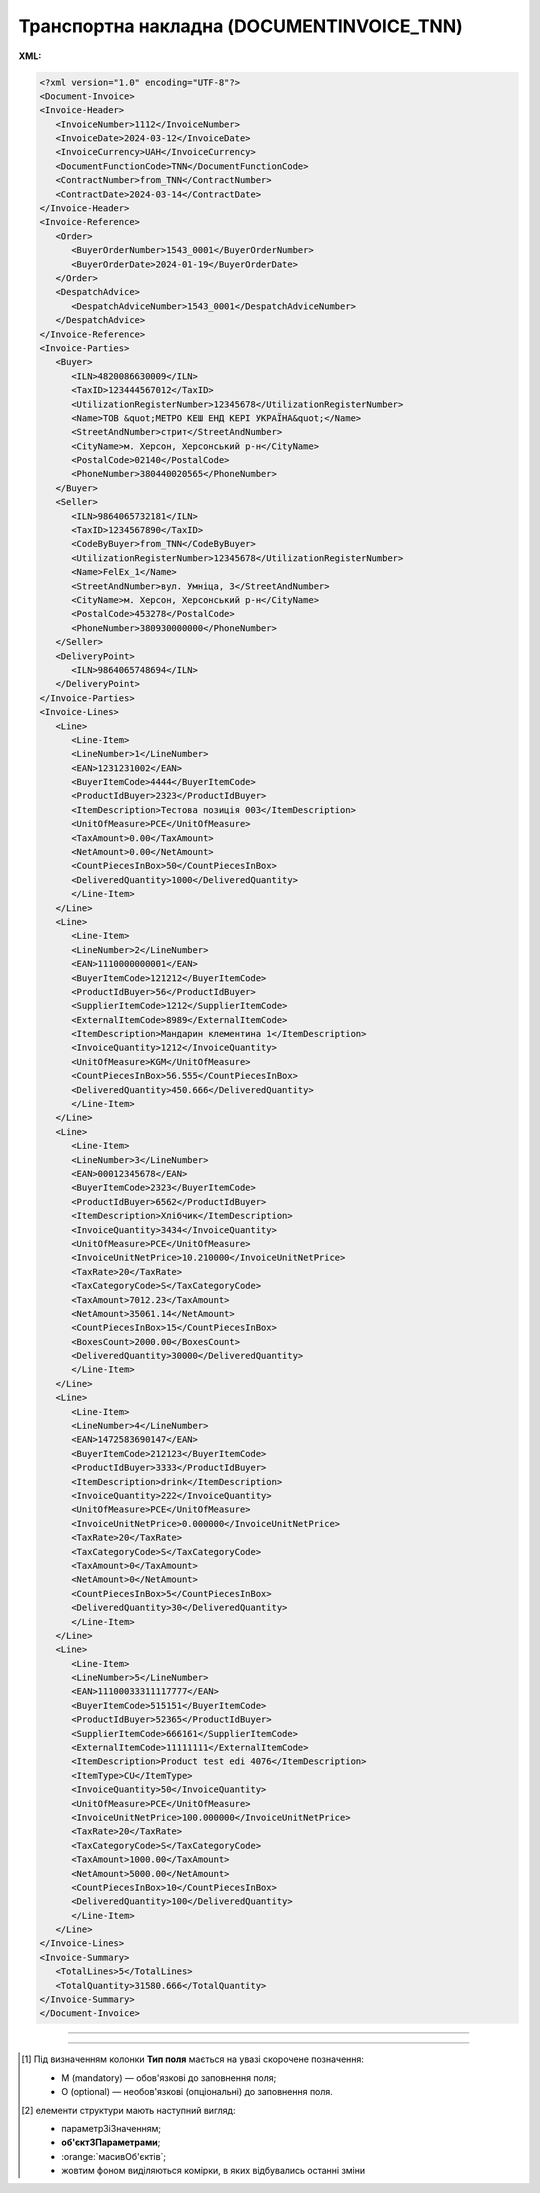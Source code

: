 ##########################################################################################################################
**Транспортна накладна (DOCUMENTINVOICE_TNN)**
##########################################################################################################################

**XML:**

.. code:: xml

   <?xml version="1.0" encoding="UTF-8"?>
   <Document-Invoice>
   <Invoice-Header>
      <InvoiceNumber>1112</InvoiceNumber>
      <InvoiceDate>2024-03-12</InvoiceDate>
      <InvoiceCurrency>UAH</InvoiceCurrency>
      <DocumentFunctionCode>TNN</DocumentFunctionCode>
      <ContractNumber>from_TNN</ContractNumber>
      <ContractDate>2024-03-14</ContractDate>
   </Invoice-Header>
   <Invoice-Reference>
      <Order>
         <BuyerOrderNumber>1543_0001</BuyerOrderNumber>
         <BuyerOrderDate>2024-01-19</BuyerOrderDate>
      </Order>
      <DespatchAdvice>
         <DespatchAdviceNumber>1543_0001</DespatchAdviceNumber>
      </DespatchAdvice>
   </Invoice-Reference>
   <Invoice-Parties>
      <Buyer>
         <ILN>4820086630009</ILN>
         <TaxID>123444567012</TaxID>
         <UtilizationRegisterNumber>12345678</UtilizationRegisterNumber>
         <Name>ТОВ &quot;МЕТРО КЕШ ЕНД КЕРІ УКРАЇНА&quot;</Name>
         <StreetAndNumber>стрит</StreetAndNumber>
         <CityName>м. Херсон, Херсонський р-н</CityName>
         <PostalCode>02140</PostalCode>
         <PhoneNumber>380440020565</PhoneNumber>
      </Buyer>
      <Seller>
         <ILN>9864065732181</ILN>
         <TaxID>1234567890</TaxID>
         <CodeByBuyer>from_TNN</CodeByBuyer>
         <UtilizationRegisterNumber>12345678</UtilizationRegisterNumber>
         <Name>FelEx_1</Name>
         <StreetAndNumber>вул. Умніца, 3</StreetAndNumber>
         <CityName>м. Херсон, Херсонський р-н</CityName>
         <PostalCode>453278</PostalCode>
         <PhoneNumber>380930000000</PhoneNumber>
      </Seller>
      <DeliveryPoint>
         <ILN>9864065748694</ILN>
      </DeliveryPoint>
   </Invoice-Parties>
   <Invoice-Lines>
      <Line>
         <Line-Item>
         <LineNumber>1</LineNumber>
         <EAN>1231231002</EAN>
         <BuyerItemCode>4444</BuyerItemCode>
         <ProductIdBuyer>2323</ProductIdBuyer>
         <ItemDescription>Тестова позиція 003</ItemDescription>
         <UnitOfMeasure>PCE</UnitOfMeasure>
         <TaxAmount>0.00</TaxAmount>
         <NetAmount>0.00</NetAmount>
         <CountPiecesInBox>50</CountPiecesInBox>
         <DeliveredQuantity>1000</DeliveredQuantity>
         </Line-Item>
      </Line>
      <Line>
         <Line-Item>
         <LineNumber>2</LineNumber>
         <EAN>1110000000001</EAN>
         <BuyerItemCode>121212</BuyerItemCode>
         <ProductIdBuyer>56</ProductIdBuyer>
         <SupplierItemCode>1212</SupplierItemCode>
         <ExternalItemCode>8989</ExternalItemCode>
         <ItemDescription>Мандарин клементина 1</ItemDescription>
         <InvoiceQuantity>1212</InvoiceQuantity>
         <UnitOfMeasure>KGM</UnitOfMeasure>
         <CountPiecesInBox>56.555</CountPiecesInBox>
         <DeliveredQuantity>450.666</DeliveredQuantity>
         </Line-Item>
      </Line>
      <Line>
         <Line-Item>
         <LineNumber>3</LineNumber>
         <EAN>00012345678</EAN>
         <BuyerItemCode>2323</BuyerItemCode>
         <ProductIdBuyer>6562</ProductIdBuyer>
         <ItemDescription>Хлібчик</ItemDescription>
         <InvoiceQuantity>3434</InvoiceQuantity>
         <UnitOfMeasure>PCE</UnitOfMeasure>
         <InvoiceUnitNetPrice>10.210000</InvoiceUnitNetPrice>
         <TaxRate>20</TaxRate>
         <TaxCategoryCode>S</TaxCategoryCode>
         <TaxAmount>7012.23</TaxAmount>
         <NetAmount>35061.14</NetAmount>
         <CountPiecesInBox>15</CountPiecesInBox>
         <BoxesCount>2000.00</BoxesCount>
         <DeliveredQuantity>30000</DeliveredQuantity>
         </Line-Item>
      </Line>
      <Line>
         <Line-Item>
         <LineNumber>4</LineNumber>
         <EAN>1472583690147</EAN>
         <BuyerItemCode>212123</BuyerItemCode>
         <ProductIdBuyer>3333</ProductIdBuyer>
         <ItemDescription>drink</ItemDescription>
         <InvoiceQuantity>222</InvoiceQuantity>
         <UnitOfMeasure>PCE</UnitOfMeasure>
         <InvoiceUnitNetPrice>0.000000</InvoiceUnitNetPrice>
         <TaxRate>20</TaxRate>
         <TaxCategoryCode>S</TaxCategoryCode>
         <TaxAmount>0</TaxAmount>
         <NetAmount>0</NetAmount>
         <CountPiecesInBox>5</CountPiecesInBox>
         <DeliveredQuantity>30</DeliveredQuantity>
         </Line-Item>
      </Line>
      <Line>
         <Line-Item>
         <LineNumber>5</LineNumber>
         <EAN>11100033311117777</EAN>
         <BuyerItemCode>515151</BuyerItemCode>
         <ProductIdBuyer>52365</ProductIdBuyer>
         <SupplierItemCode>666161</SupplierItemCode>
         <ExternalItemCode>11111111</ExternalItemCode>
         <ItemDescription>Product test edi 4076</ItemDescription>
         <ItemType>CU</ItemType>
         <InvoiceQuantity>50</InvoiceQuantity>
         <UnitOfMeasure>PCE</UnitOfMeasure>
         <InvoiceUnitNetPrice>100.000000</InvoiceUnitNetPrice>
         <TaxRate>20</TaxRate>
         <TaxCategoryCode>S</TaxCategoryCode>
         <TaxAmount>1000.00</TaxAmount>
         <NetAmount>5000.00</NetAmount>
         <CountPiecesInBox>10</CountPiecesInBox>
         <DeliveredQuantity>100</DeliveredQuantity>
         </Line-Item>
      </Line>
   </Invoice-Lines>
   <Invoice-Summary>
      <TotalLines>5</TotalLines>
      <TotalQuantity>31580.666</TotalQuantity>
   </Invoice-Summary>
   </Document-Invoice>

-------------------------

.. csv-table:: Транспортна накладна (DOCUMENTINVOICE_TNN)
  :file: files/DOCUMENTINVOICE_TNN.csv
  :widths:  40, 7, 12, 41
  :header-rows: 1

-------------------------

.. [#] Під визначенням колонки **Тип поля** мається на увазі скорочене позначення:

   * M (mandatory) — обов'язкові до заповнення поля;
   * O (optional) — необов'язкові (опціональні) до заповнення поля.

.. [#] елементи структури мають наступний вигляд:

   * параметрЗіЗначенням;
   * **об'єктЗПараметрами**;
   * :orange:`масивОб'єктів`;
   * жовтим фоном виділяються комірки, в яких відбувались останні зміни
